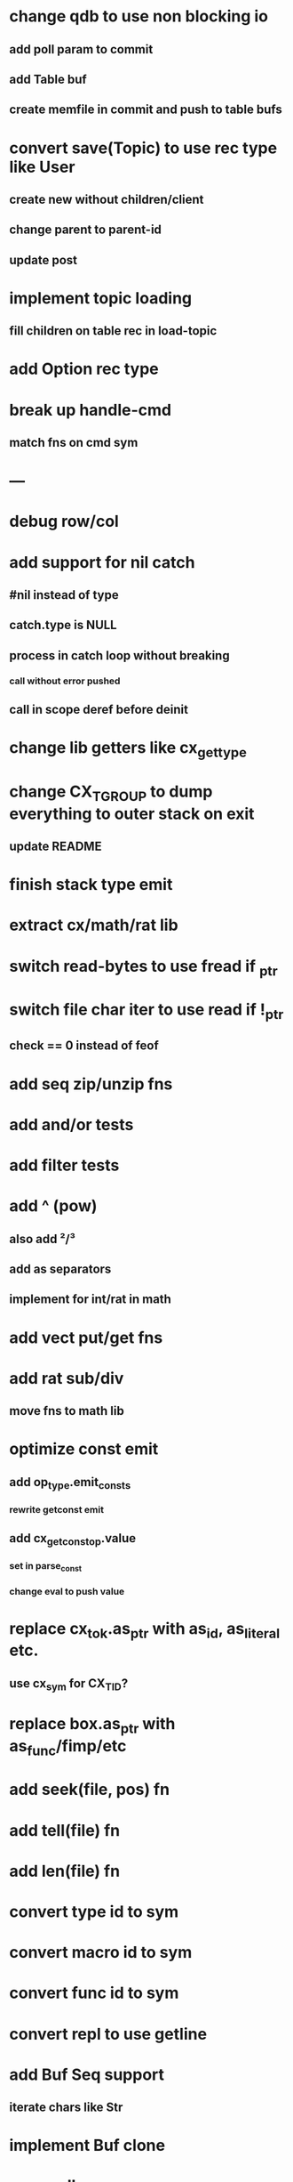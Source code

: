 * change qdb to use non blocking io
** add poll param to commit
** add Table buf
** create memfile in commit and push to table bufs
* convert save(Topic) to use rec type like User
** create new without children/client
** change parent to parent-id
** update post
* implement topic loading
** fill children on table rec in load-topic
* add Option rec type
* break up handle-cmd
** match fns on cmd sym
* ---
* debug row/col
* add support for nil catch
** #nil instead of type
** catch.type is NULL
** process in catch loop without breaking
*** call without error pushed
** call in scope deref before deinit
* change lib getters like cx_get_type
* change CX_TGROUP to dump everything to outer stack on exit
** update README
* finish stack type emit
* extract cx/math/rat lib
* switch read-bytes to use fread if _ptr
* switch file char iter to use read if !_ptr
** check == 0 instead of feof
* add seq zip/unzip fns
* add and/or tests
* add filter tests
* add ^ (pow)
** also add ²/³
** add as separators
** implement for int/rat in math
* add vect put/get fns
* add rat sub/div
** move fns to math lib
* optimize const emit
** add op_type.emit_consts
*** rewrite getconst emit
** add cx_getconst_op.value
*** set in parse_const
*** change eval to push value
* replace cx_tok.as_ptr with as_id, as_literal etc.
** use cx_sym for CX_TID?
* replace box.as_ptr with as_func/fimp/etc
* add seek(file, pos) fn
* add tell(file) fn
* add len(file) fn
* convert type id to sym
* convert macro id to sym
* convert func id to sym
* convert repl to use getline
* add Buf Seq support
** iterate chars like Str
* implement Buf clone
* more qdb
** add is-dirty fn
** add delete fn
* replace clone fallback to copy with error
* replace varargs with size/array+macro
* update embed example in readme
** add lib
** add custom struct type

sudo rm -rf /usr/local/include/cixl

| Bin new % 'trait: IntStr Int Str; let: (x IntStr) 42; $x say' compile emit
| Bin new % '1 2 +' compile emit
| Bin new % '10000000000 {10 {50 fib _} times} clock / int' compile emit
| Bin new % '#out 42 print<WFile A>' compile emit
| Bin new % '42 say' compile emit
| Bin new % '50 fib' compile emit
| Bin new % '{10000 {50 fib _} times} clock 1000000 / int say' compile emit
| Bin new % 'func: fortytwo(Int)(#f) _; func: fortytwo(42)(#t); 21 fortytwo say' compile emit
